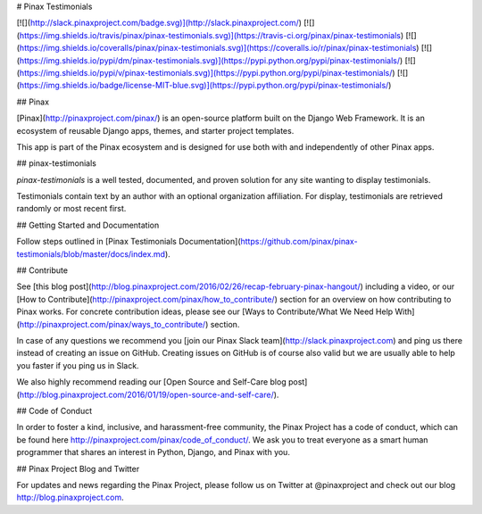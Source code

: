 # Pinax Testimonials

[![](http://slack.pinaxproject.com/badge.svg)](http://slack.pinaxproject.com/)
[![](https://img.shields.io/travis/pinax/pinax-testimonials.svg)](https://travis-ci.org/pinax/pinax-testimonials)
[![](https://img.shields.io/coveralls/pinax/pinax-testimonials.svg)](https://coveralls.io/r/pinax/pinax-testimonials)
[![](https://img.shields.io/pypi/dm/pinax-testimonials.svg)](https://pypi.python.org/pypi/pinax-testimonials/)
[![](https://img.shields.io/pypi/v/pinax-testimonials.svg)](https://pypi.python.org/pypi/pinax-testimonials/)
[![](https://img.shields.io/badge/license-MIT-blue.svg)](https://pypi.python.org/pypi/pinax-testimonials/)

## Pinax

[Pinax](http://pinaxproject.com/pinax/) is an open-source platform built on the
Django Web Framework. It is an ecosystem of reusable Django apps, themes, and
starter project templates.

This app is part of the Pinax ecosystem and is designed for use both with and
independently of other Pinax apps.

## pinax-testimonials

`pinax-testimonials` is a well tested, documented, and proven solution
for any site wanting to display testimonials.

Testimonials contain text by an author with an optional organization affiliation.
For display, testimonials are retrieved randomly or most recent first.

## Getting Started and Documentation

Follow steps outlined in [Pinax Testimonials Documentation](https://github.com/pinax/pinax-testimonials/blob/master/docs/index.md).

## Contribute

See [this blog post](http://blog.pinaxproject.com/2016/02/26/recap-february-pinax-hangout/) including a video, or our [How to Contribute](http://pinaxproject.com/pinax/how_to_contribute/) section for an overview on how contributing to Pinax works. For concrete contribution ideas, please see our [Ways to Contribute/What We Need Help With](http://pinaxproject.com/pinax/ways_to_contribute/) section.

In case of any questions we recommend you [join our Pinax Slack team](http://slack.pinaxproject.com) and ping us there instead of creating an issue on GitHub. Creating issues on GitHub is of course also valid but we are usually able to help you faster if you ping us in Slack.

We also highly recommend reading our [Open Source and Self-Care blog post](http://blog.pinaxproject.com/2016/01/19/open-source-and-self-care/).


## Code of Conduct

In order to foster a kind, inclusive, and harassment-free community, the Pinax Project has a code of conduct, which can be found here http://pinaxproject.com/pinax/code_of_conduct/. We ask you to treat everyone as a smart human programmer that shares an interest in Python, Django, and Pinax with you.


## Pinax Project Blog and Twitter

For updates and news regarding the Pinax Project, please follow us on Twitter at @pinaxproject and check out our blog http://blog.pinaxproject.com.


